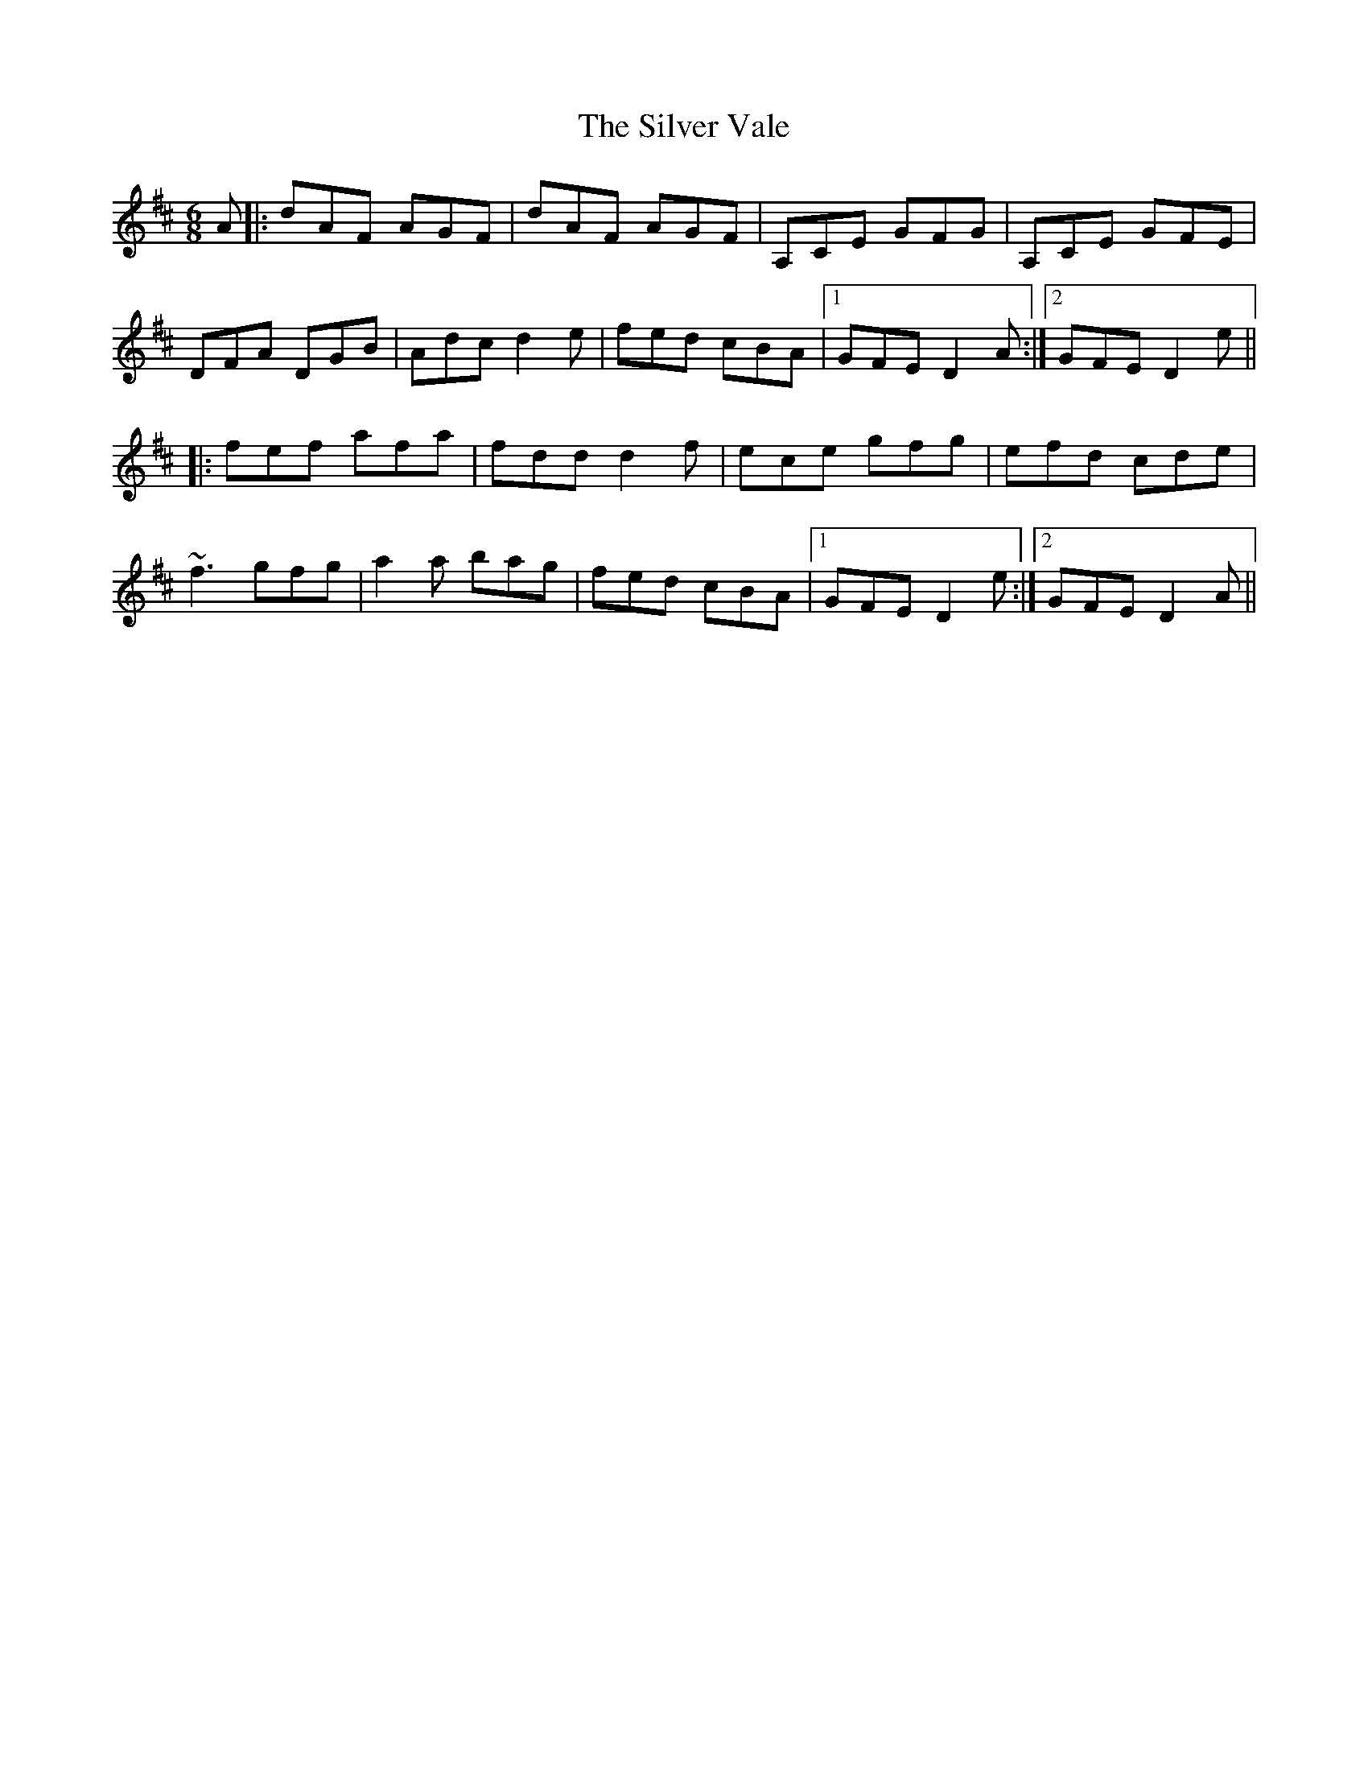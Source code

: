 X: 37092
T: Silver Vale, The
R: jig
M: 6/8
K: Dmajor
A|:dAF AGF|dAF AGF|A,CE GFG|A,CE GFE|
DFA DGB|Adc d2e|fed cBA|1 GFE D2A:|2 GFE D2e||
|:fef afa|fdd d2f|ece gfg|efd cde|
~f3 gfg|a2a bag|fed cBA|1 GFE D2e:|2 GFE D2A||

